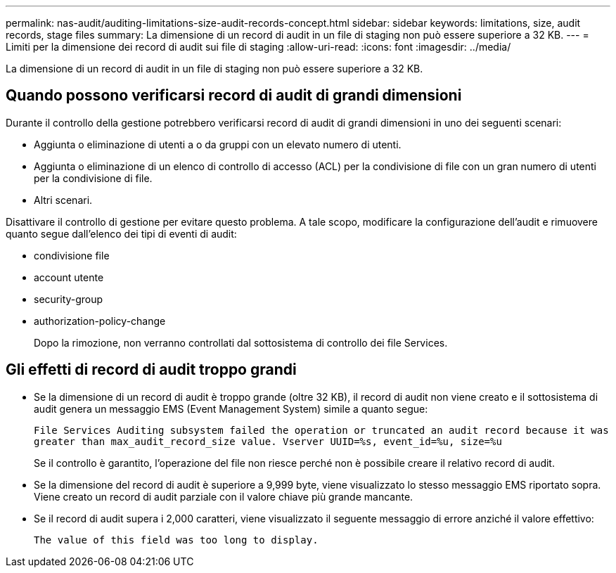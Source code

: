 ---
permalink: nas-audit/auditing-limitations-size-audit-records-concept.html 
sidebar: sidebar 
keywords: limitations, size, audit records, stage files 
summary: La dimensione di un record di audit in un file di staging non può essere superiore a 32 KB. 
---
= Limiti per la dimensione dei record di audit sui file di staging
:allow-uri-read: 
:icons: font
:imagesdir: ../media/


[role="lead"]
La dimensione di un record di audit in un file di staging non può essere superiore a 32 KB.



== Quando possono verificarsi record di audit di grandi dimensioni

Durante il controllo della gestione potrebbero verificarsi record di audit di grandi dimensioni in uno dei seguenti scenari:

* Aggiunta o eliminazione di utenti a o da gruppi con un elevato numero di utenti.
* Aggiunta o eliminazione di un elenco di controllo di accesso (ACL) per la condivisione di file con un gran numero di utenti per la condivisione di file.
* Altri scenari.


Disattivare il controllo di gestione per evitare questo problema. A tale scopo, modificare la configurazione dell'audit e rimuovere quanto segue dall'elenco dei tipi di eventi di audit:

* condivisione file
* account utente
* security-group
* authorization-policy-change
+
Dopo la rimozione, non verranno controllati dal sottosistema di controllo dei file Services.





== Gli effetti di record di audit troppo grandi

* Se la dimensione di un record di audit è troppo grande (oltre 32 KB), il record di audit non viene creato e il sottosistema di audit genera un messaggio EMS (Event Management System) simile a quanto segue:
+
`File Services Auditing subsystem failed the operation or truncated an audit record because it was greater than max_audit_record_size value. Vserver UUID=%s, event_id=%u, size=%u`

+
Se il controllo è garantito, l'operazione del file non riesce perché non è possibile creare il relativo record di audit.

* Se la dimensione del record di audit è superiore a 9,999 byte, viene visualizzato lo stesso messaggio EMS riportato sopra. Viene creato un record di audit parziale con il valore chiave più grande mancante.
* Se il record di audit supera i 2,000 caratteri, viene visualizzato il seguente messaggio di errore anziché il valore effettivo:
+
`The value of this field was too long to display.`


